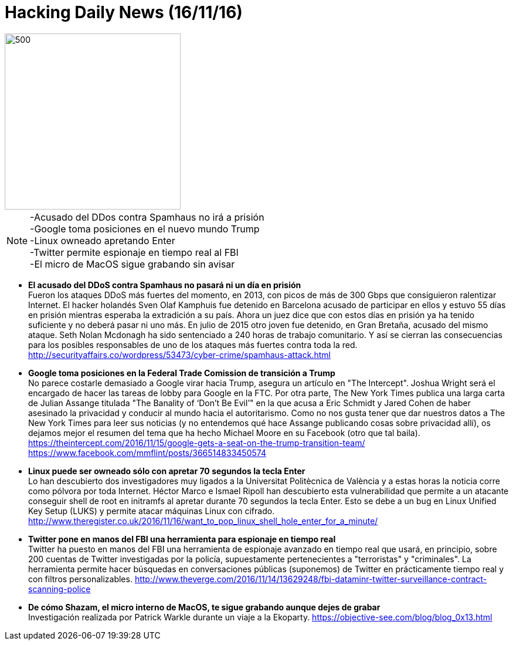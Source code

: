 = Hacking Daily News (16/11/16)

image::DDoSortreat.jpeg[500,300] 

NOTE: -Acusado del DDos contra Spamhaus no irá a prisión +
-Google toma posiciones en el nuevo mundo Trump +
-Linux owneado apretando Enter +
-Twitter permite espionaje en tiempo real al FBI +
-El micro de MacOS sigue grabando sin avisar +


* *El acusado del DDoS contra Spamhaus no pasará ni un día en prisión* +
Fueron los ataques DDoS más fuertes del momento, en 2013, con picos de más de 300 Gbps que consiguieron ralentizar Internet. El hacker holandés Sven Olaf Kamphuis fue detenido en Barcelona acusado de participar en ellos y estuvo 55 días en prisión mientras esperaba la extradición a su país. Ahora un juez dice que con estos días en prisión ya ha tenido suficiente y no deberá pasar ni uno más. En julio de 2015 otro joven fue detenido, en Gran Bretaña, acusado del mismo ataque. Seth Nolan Mcdonagh ha sido sentenciado a 240 horas de trabajo comunitario. Y así se cierran las consecuencias para los posibles responsables de uno de los ataques más fuertes contra toda la red. 
http://securityaffairs.co/wordpress/53473/cyber-crime/spamhaus-attack.html

* *Google toma posiciones en la Federal Trade Comission de transición a Trump* +
No parece costarle demasiado a Google virar hacia Trump, asegura un artículo en "The Intercept". Joshua Wright será el encargado de hacer las tareas de lobby para Google en la FTC. Por otra parte, The New York Times publica una larga carta de Julian Assange titulada "The Banality of ‘Don’t Be Evil’" en la que acusa a Eric Schmidt y Jared Cohen de haber asesinado la privacidad y conducir al mundo hacia el autoritarismo. Como no nos gusta tener que dar nuestros datos a The New York Times para leer sus noticias (y no entendemos qué hace Assange publicando cosas sobre privacidad allí), os dejamos mejor el resumen del tema que ha hecho Michael Moore en su Facebook (otro que tal baila).
https://theintercept.com/2016/11/15/google-gets-a-seat-on-the-trump-transition-team/
https://www.facebook.com/mmflint/posts/366514833450574

* *Linux puede ser owneado sólo con apretar 70 segundos la tecla Enter* +
Lo han descubierto dos investigadores muy ligados a la Universitat Politècnica de València y a estas horas la noticia corre como pólvora por toda Internet. Héctor Marco e Ismael Ripoll han descubierto esta vulnerabilidad que permite a un atacante conseguir shell de root en initramfs al apretar durante 70 segundos la tecla Enter. Esto se debe a un bug en Linux Unified Key Setup (LUKS) y permite atacar máquinas Linux con cifrado. 
http://www.theregister.co.uk/2016/11/16/want_to_pop_linux_shell_hole_enter_for_a_minute/

* *Twitter pone en manos del FBI una herramienta para espionaje en tiempo real* +
Twitter ha puesto en manos del FBI una herramienta de espionaje avanzado en tiempo real que usará, en principio, sobre 200 cuentas de Twitter investigadas por la policía, supuestamente pertenecientes a "terroristas" y "criminales". La herramienta permite hacer búsquedas en conversaciones públicas (suponemos) de Twitter en prácticamente tiempo real y con filtros personalizables. 
http://www.theverge.com/2016/11/14/13629248/fbi-dataminr-twitter-surveillance-contract-scanning-police

* *De cómo Shazam, el micro interno de MacOS, te sigue grabando aunque dejes de grabar* +
Investigación realizada por Patrick Warkle durante un viaje a la Ekoparty.
https://objective-see.com/blog/blog_0x13.html

